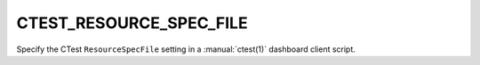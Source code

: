 CTEST_RESOURCE_SPEC_FILE
------------------------

.. versionadded:: 3.18

Specify the CTest ``ResourceSpecFile`` setting in a :manual:`ctest(1)`
dashboard client script.
